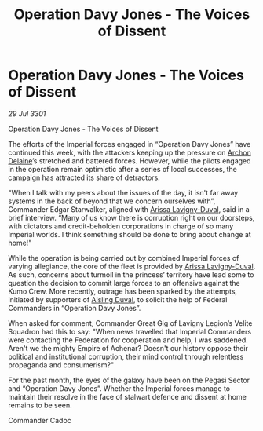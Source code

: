 :PROPERTIES:
:ID:       ce59aee1-46f9-40bb-80a4-520261ec4122
:END:
#+title: Operation Davy Jones - The Voices of Dissent
#+filetags: :3301:Empire:Federation:galnet:

* Operation Davy Jones - The Voices of Dissent

/29 Jul 3301/

Operation Davy Jones - The Voices of Dissent 
 
The efforts of the Imperial forces engaged in “Operation Davy Jones” have continued this week, with the attackers keeping up the pressure on [[id:7aae0550-b8ba-42cf-b52b-e7040461c96f][Archon Delaine]]’s stretched and battered forces. However, while the pilots engaged in the operation remain optimistic after a series of local successes, the campaign has attracted its share of detractors. 

"When I talk with my peers about the issues of the day, it isn't far away systems in the back of beyond that we concern ourselves with”, Commander Edgar Starwalker, aligned with [[id:34f3cfdd-0536-40a9-8732-13bf3a5e4a70][Arissa Lavigny-Duval]], said in a brief interview. “Many of us know there is corruption right on our doorsteps, with dictators and credit-beholden corporations in charge of so many Imperial worlds. I think something should be done to bring about change at home!" 

While the operation is being carried out by combined Imperial forces of varying allegiance, the core of the fleet is provided by [[id:34f3cfdd-0536-40a9-8732-13bf3a5e4a70][Arissa Lavigny-Duval]]. As such, concerns about turmoil in the princess’ territory have lead some to question the decision to commit large forces to an offensive against the Kumo Crew. More recently, outrage has been sparked by the attempts, initiated by supporters of [[id:b402bbe3-5119-4d94-87ee-0ba279658383][Aisling Duval]], to solicit the help of Federal Commanders in “Operation Davy Jones”. 

When asked for comment, Commander Great Gig of Lavigny Legion’s Velite Squadron had this to say: "When news travelled that Imperial Commanders were contacting the Federation for cooperation and help, I was saddened. Aren't we the mighty Empire of Achenar? Doesn't our history oppose their political and institutional corruption, their mind control through relentless propaganda and consumerism?" 

For the past month, the eyes of the galaxy have been on the Pegasi Sector and “Operation Davy Jones”. Whether the Imperial forces manage to maintain their resolve in the face of stalwart defence and dissent at home remains to be seen. 

Commander Cadoc
